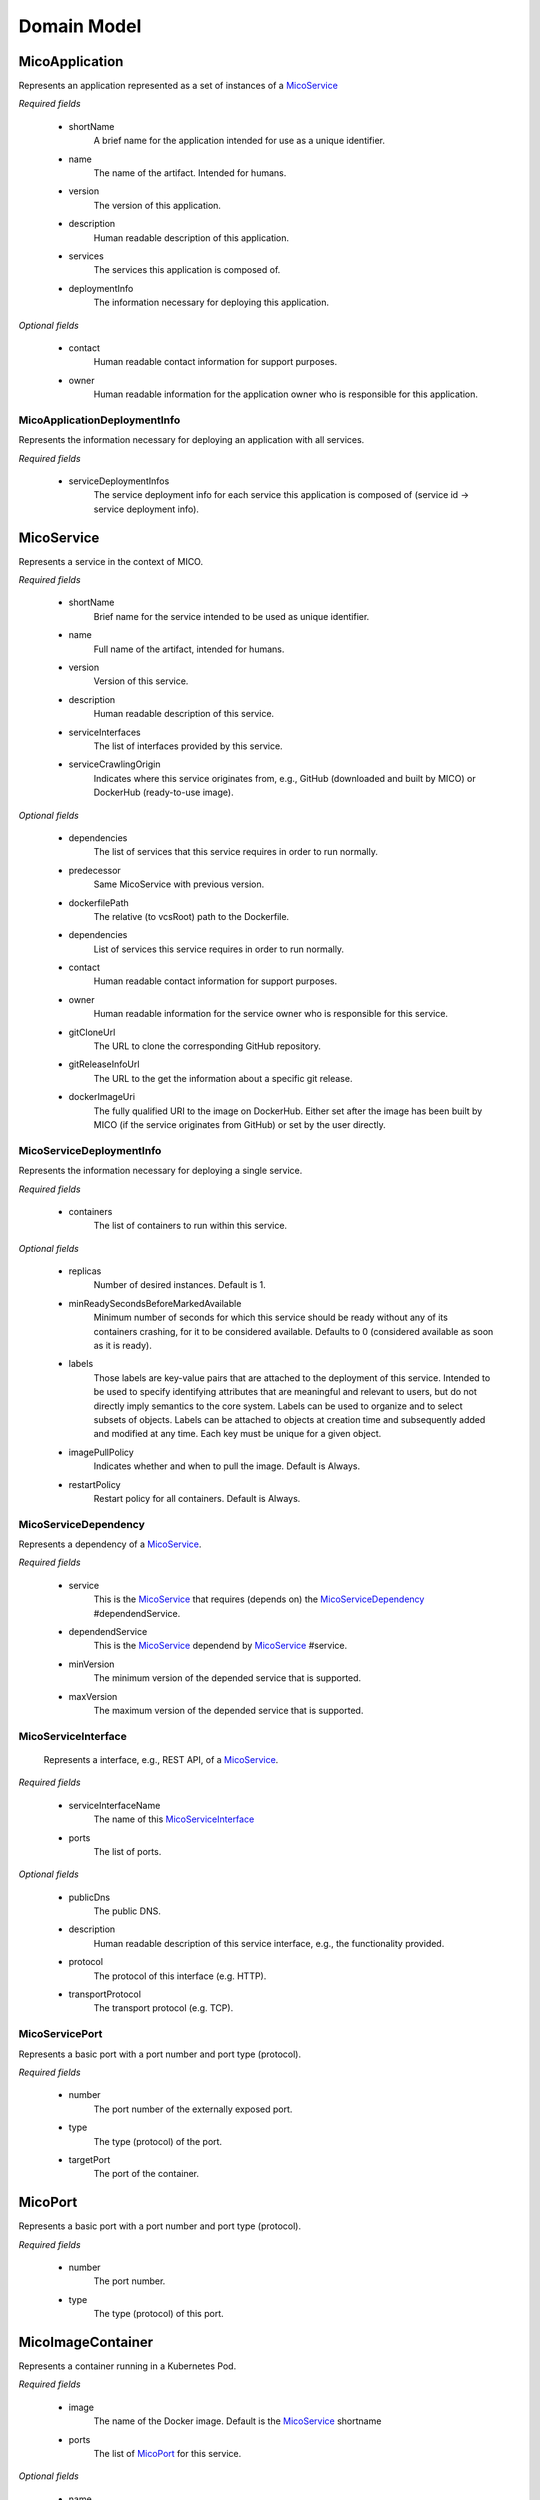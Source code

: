 ============
Domain Model
============

MicoApplication
===============
Represents an application represented as a set of instances of a `MicoService`_

.. image:: res/MicoApplication.png

*Required fields*

    * shortName
        A brief name for the application intended for use as a unique identifier.

    * name
        The name of the artifact. Intended for humans.

    * version
        The version of this application.

    * description
        Human readable description of this application.

    * services
        The services this application is composed of.

    * deploymentInfo
        The information necessary for deploying this application.

*Optional fields*

    * contact
        Human readable contact information for support purposes.

    * owner
        Human readable information for the application owner who is responsible for this application.

MicoApplicationDeploymentInfo
-----------------------------
Represents the information necessary for deploying an application with all services.

.. image:: res/MicoApplicationDeploymentInfo.png

*Required fields*

    * serviceDeploymentInfos
        The service deployment info for each service this application is composed of (service id -> service deployment info).

MicoService
===========
Represents a service in the context of MICO.

.. image:: res/MicoService.png

*Required fields*

    * shortName
        Brief name for the service intended to be used as unique identifier.

    * name
        Full name of the artifact, intended for humans.

    * version
        Version of this service.

    * description
        Human readable description of this service.

    * serviceInterfaces
        The list of interfaces provided by this service.

    * serviceCrawlingOrigin
        Indicates where this service originates from, e.g., GitHub (downloaded and built by MICO) or DockerHub (ready-to-use image).

*Optional fields*

    * dependencies
        The list of services that this service requires in order to run normally.

    * predecessor
        Same MicoService with previous version.

    * dockerfilePath
        The relative (to vcsRoot) path to the Dockerfile.

    * dependencies
        List of services this service requires in order to run normally.

    * contact
        Human readable contact information for support purposes.

    * owner
        Human readable information for the service owner who is responsible for this service.

    * gitCloneUrl
        The URL to clone the corresponding GitHub repository.

    * gitReleaseInfoUrl
        The URL to the get the information about a specific git release.

    * dockerImageUri
        The fully qualified URI to the image on DockerHub. Either set after the image has been built by MICO (if the service originates from GitHub) or set by the user directly.

MicoServiceDeploymentInfo
-------------------------
Represents the information necessary for deploying a single service.

.. image:: res/MicoServiceDeploymentInfo.png

*Required fields*

    * containers
        The list of containers to run within this service.

*Optional fields*

    * replicas
        Number of desired instances. Default is 1.

    * minReadySecondsBeforeMarkedAvailable
         Minimum number of seconds for which this service should be ready without any of its containers crashing, for it to be considered available. Defaults to 0 (considered available as soon as it is ready).

    * labels
        Those labels are key-value pairs that are attached to the deployment of this service. Intended to be used to specify identifying attributes that are meaningful and relevant to users, but do not directly imply semantics to the core system. Labels can be used to organize and to select subsets of objects. Labels can be attached to objects at creation time and subsequently added and modified at any time. Each key must be unique for a given object.

    * imagePullPolicy
        Indicates whether and when to pull the image. Default is Always.

    * restartPolicy
        Restart policy for all containers. Default is Always.

MicoServiceDependency
---------------------
Represents a dependency of a `MicoService`_.

.. image:: res/MicoServiceDependency.png

*Required fields*

    * service
        This is the `MicoService`_ that requires (depends on) the `MicoServiceDependency`_ #dependendService.

    *  dependendService
        This is the `MicoService`_ dependend by `MicoService`_ #service.

    * minVersion
        The minimum version of the depended service that is supported.

    * maxVersion
        The maximum version of the depended service that is supported.

MicoServiceInterface
--------------------
 Represents a interface, e.g., REST API, of a `MicoService`_.

 .. image:: res/MicoServiceInterface.png

*Required fields*

    * serviceInterfaceName
        The name of this `MicoServiceInterface`_

    * ports
        The list of ports.

*Optional fields*

    * publicDns
        The public DNS.

    * description
        Human readable description of this service interface, e.g., the functionality provided.

    * protocol
        The protocol of this interface (e.g. HTTP).

    * transportProtocol
        The transport protocol (e.g. TCP).

MicoServicePort
---------------
Represents a basic port with a port number and port type (protocol).

.. image:: res/MicoServicePort.png

*Required fields*

    * number
        The port number of the externally exposed port.

    * type
        The type (protocol) of the port.

    * targetPort
        The port of the container.


MicoPort
========
Represents a basic port with a port number and port type (protocol).

.. image:: res/MicoPort.png

*Required fields*

    * number
        The port number.

    * type
        The type (protocol) of this port.

MicoImageContainer
==================
Represents a container running in a Kubernetes Pod.

.. image:: res/MicoImageContainer.png

*Required fields*

    * image
        The name of the Docker image. Default is the `MicoService`_ shortname

    * ports
        The list of `MicoPort`_ for this service.

*Optional fields*

    * name
        The name of the container (in the Kubernetes Pod). Default is `MicoService`_ shortname.

    * resourceLowerLimit
        Limit describing the minimum amount of compute resources allowed. If omitted it defaults to the upper limit if that is explicitly specified.

    * resourceUpperLimit
        Limit describing the maximum amount of compute resources allowed.

    * readOnlyRootFileSystem
        Indicates whether this container should have a read-only root file system. Defaults to false.

    * runAsNonRoot
        Indicates whether the service must run as a non-root user. If somehow not run as non-root user (not UID 0) it will fail to start. Default to false.

MicoResourceConstraint
======================
Represents a resource constraint specifying the CPU units and memory. Can be used as a upper (limiting) and lower (requesting) constraint.

.. image:: res/MicoResourceConstraint.png

*Required fields*

    * cpuUnits
        Measured in CPU units. One Kubernetes CPU (unit) is equivaletnt to:
            * 1 AWS vCPU
            * 1 GCP Core
            * 1 Azure vCore
            * 1 IBM vCPU
            * 1 Hyperthread on a bare-metal Intel processor with Hyperthreading.

            Can also be specified as a fraction up to precision 0.001.

    * memoryInBytes
        Memory in bytes.

MicoDeploymentStrategy
======================
The deployment strategy to use to replace an existing `MicoService`_ with new ones.

.. image:: res/MicoDeploymentStrategy.png

*Required fields*

    * type
        The type of this deployment strategy, can Recreate or RollingUpdate. Default is RollingUpdate.

*Optional fields*

    * maxInstancesOnTopPercent
        The maximum number of instances that can be scheduled above the desired number of instances during the update. Value can be an absolute number or a percentage of desired instances. This can not be 0 if maxUnavailable is 0. Absolute number is calculated from percentage by rounding up.If both fields are specified, the percentage will be used. Defaults to 25%.

    * maxInstancesOnTopAbsolute
        The maximum (absolute) number of instances that can be scheduled above the desired number of instances during the update. This can not be 0 if maxUnavailable is 0. If the percentage is also specified, it will be used prior to this absolute number.

    * maxInstancesBelowPercent
        The maximum number of instances that can be unavailable during the update. Value can be an absolute number or a percentage of desired pods. Absolute number is calculated from percentage by rounding down. This can not be 0 if MaxSurge is 0. If both fields are specified, the percentage will be used. Defaults to 25%.

    * maxInstancesBelow
        The maximum (absolute) number of instances that can be unavailable during the update. This can not be 0 if maxSurge is 0. If the percentage is also specified, it will be used prior to this absolute number.
